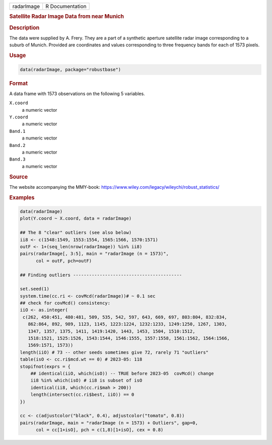 .. container::

   ========== ===============
   radarImage R Documentation
   ========== ===============

   .. rubric:: Satellite Radar Image Data from near Munich
      :name: radarImage

   .. rubric:: Description
      :name: description

   The data were supplied by A. Frery. They are a part of a synthetic
   aperture satellite radar image corresponding to a suburb of Munich.
   Provided are coordinates and values corresponding to three frequency
   bands for each of 1573 pixels.

   .. rubric:: Usage
      :name: usage

   .. code:: R

      data(radarImage, package="robustbase")

   .. rubric:: Format
      :name: format

   A data frame with 1573 observations on the following 5 variables.

   ``X.coord``
      a numeric vector

   ``Y.coord``
      a numeric vector

   ``Band.1``
      a numeric vector

   ``Band.2``
      a numeric vector

   ``Band.3``
      a numeric vector

   .. rubric:: Source
      :name: source

   The website accompanying the MMY-book:
   https://www.wiley.com/legacy/wileychi/robust_statistics/

   .. rubric:: Examples
      :name: examples

   .. code:: R

      data(radarImage)
      plot(Y.coord ~ X.coord, data = radarImage)

      ## The 8 "clear" outliers (see also below)
      ii8 <- c(1548:1549, 1553:1554, 1565:1566, 1570:1571)
      outF <- 1+(seq_len(nrow(radarImage)) %in% ii8)
      pairs(radarImage[, 3:5], main = "radarImage (n = 1573)",
            col = outF, pch=outF)

      ## Finding outliers -----------------------------------------

      set.seed(1)
      system.time(cc.ri <- covMcd(radarImage))# ~ 0.1 sec
      ## check for covMcd() consistency:
      iiO <- as.integer(
       c(262, 450:451, 480:481, 509, 535, 542, 597, 643, 669, 697, 803:804, 832:834,
         862:864, 892, 989, 1123, 1145, 1223:1224, 1232:1233, 1249:1250, 1267, 1303,
         1347, 1357, 1375, 1411, 1419:1420, 1443, 1453, 1504, 1510:1512,
         1518:1521, 1525:1526, 1543:1544, 1546:1555, 1557:1558, 1561:1562, 1564:1566,
         1569:1571, 1573))
      length(iiO) # 73 -- other seeds sometimes give 72, rarely 71 "outliers"
      table(isO <- cc.ri$mcd.wt == 0) # 2023-05: 118
      stopifnot(exprs = {
          ## identical(iiO, which(isO)) -- TRUE before 2023-05  covMcd() change
          ii8 %in% which(isO) # ii8 is subset of isO
          identical(ii8, which(cc.ri$mah > 200))
          length(intersect(cc.ri$best, iiO)) == 0
      })

      cc <- c(adjustcolor("black", 0.4), adjustcolor("tomato", 0.8))
      pairs(radarImage, main = "radarImage (n = 1573) + Outliers", gap=0,
            col = cc[1+isO], pch = c(1,8)[1+isO], cex = 0.8)
